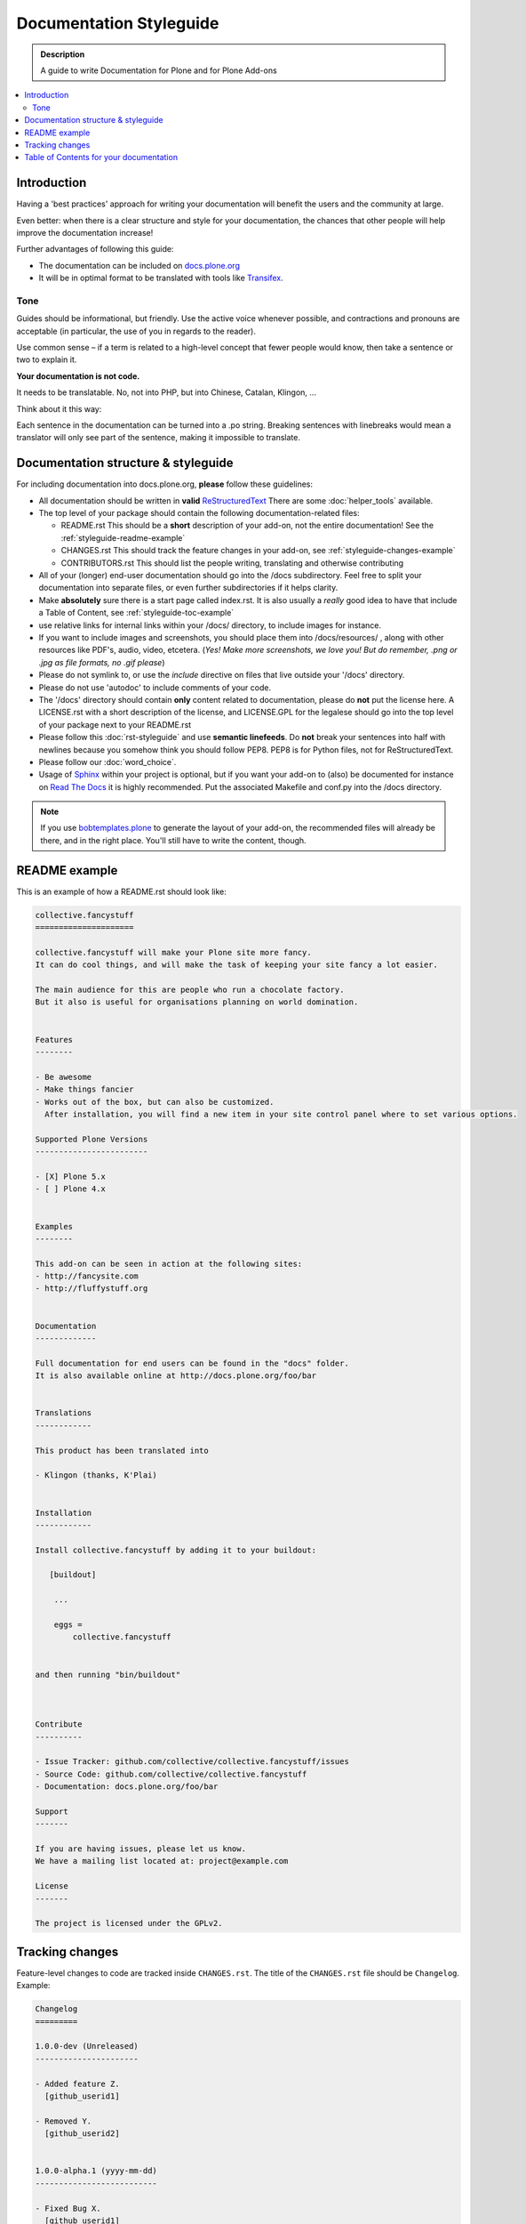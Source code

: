 ========================
Documentation Styleguide
========================

.. admonition:: Description

    A guide to write Documentation for Plone and for Plone Add-ons

.. contents:: :local:

Introduction
============

Having a 'best practices' approach for writing your documentation will benefit the users and the community at large.

Even better: when there is a clear structure and style for your documentation, the chances that other people will help improve the documentation increase!

Further advantages of following this guide:

* The documentation can be included on `docs.plone.org <http://docs.plone.org>`_
* It will be in optimal format to be translated with tools like `Transifex <https://www.transifex.com/>`_.

Tone
----

Guides should be informational, but friendly. Use the active voice whenever possible, and contractions and pronouns are acceptable (in particular, the use of you in regards to the reader).

Use common sense – if a term is related to a high-level concept that fewer people would know, then take a sentence or two to explain it.

**Your documentation is not code.**

It needs to be translatable. No, not into PHP, but into Chinese, Catalan, Klingon, ...

Think about it this way:

Each sentence in the documentation can be turned into a .po string.
Breaking sentences with linebreaks would mean a translator will only see part of the sentence, making it impossible to translate.

Documentation structure & styleguide
====================================

For including documentation into docs.plone.org, **please** follow these guidelines:


* All documentation should be written in **valid** `ReStructuredText <http://docutils.sourceforge.net/rst.html>`_  There are some :doc:`helper_tools` available.

* The top level of your package should contain the following documentation-related files:

  - README.rst   This should be a **short** description of your add-on, not the entire documentation!
    See the :ref:`styleguide-readme-example`

  - CHANGES.rst  This should track the feature changes in your add-on, see :ref:`styleguide-changes-example`

  - CONTRIBUTORS.rst  This should list the people writing, translating and otherwise contributing

* All of your (longer) end-user documentation should go into the /docs subdirectory. Feel free to split your documentation into separate files, or even further subdirectories if it helps clarity.

* Make **absolutely** sure there is a start page called index.rst.
  It is also usually a *really* good idea to have that include a Table of Content, see :ref:`styleguide-toc-example`

* use relative links for internal links within your /docs/ directory, to include images for instance.

* If you want to include images and screenshots, you should place them into /docs/resources/ , along with other resources like PDF's, audio, video, etcetera.
  (*Yes! Make more screenshots, we love you! But do remember, .png or .jpg as file formats, no .gif please*)

* Please do not symlink to, or use the *include* directive on files that live outside your '/docs' directory.

* Please do not use 'autodoc' to include comments of your code.

* The '/docs' directory should contain **only** content related to documentation, please do **not** put the license here.
  A LICENSE.rst with a short description of the license, and LICENSE.GPL for the legalese should go into the top level of your package next to your README.rst

* Please follow this :doc:`rst-styleguide` and use **semantic linefeeds**.
  Do **not** break your sentences into half with newlines because you somehow think you should follow PEP8.
  PEP8 is for Python files, not for ReStructuredText.

* Please follow our :doc:`word_choice`.

* Usage of `Sphinx <http://sphinx-doc.org/>`_ within your project is optional, but if you want your add-on to (also) be documented for instance on `Read The Docs <https://readthedocs.org/>`_ it is highly recommended. Put the associated Makefile and conf.py into the /docs directory.


.. note::

   If you use `bobtemplates.plone <https://github.com/plone/bobtemplates.plone>`_ to generate the layout of your add-on, the recommended files will already be there, and in the right place. You'll still have to write the content, though.


.. _styleguide-readme-example:


README example
==============

This is an example of how a README.rst should look like:

.. code-block:: rst

    collective.fancystuff
    =====================

    collective.fancystuff will make your Plone site more fancy.
    It can do cool things, and will make the task of keeping your site fancy a lot easier.

    The main audience for this are people who run a chocolate factory.
    But it also is useful for organisations planning on world domination.


    Features
    --------

    - Be awesome
    - Make things fancier
    - Works out of the box, but can also be customized.
      After installation, you will find a new item in your site control panel where to set various options.

    Supported Plone Versions
    ------------------------

    - [X] Plone 5.x
    - [ ] Plone 4.x


    Examples
    --------

    This add-on can be seen in action at the following sites:
    - http://fancysite.com
    - http://fluffystuff.org


    Documentation
    -------------

    Full documentation for end users can be found in the "docs" folder.
    It is also available online at http://docs.plone.org/foo/bar


    Translations
    ------------

    This product has been translated into

    - Klingon (thanks, K'Plai)


    Installation
    ------------

    Install collective.fancystuff by adding it to your buildout:

       [buildout]

        ...

        eggs =
            collective.fancystuff


    and then running "bin/buildout"



    Contribute
    ----------

    - Issue Tracker: github.com/collective/collective.fancystuff/issues
    - Source Code: github.com/collective/collective.fancystuff
    - Documentation: docs.plone.org/foo/bar

    Support
    -------

    If you are having issues, please let us know.
    We have a mailing list located at: project@example.com

    License
    -------

    The project is licensed under the GPLv2.



.. _styleguide-changes-example:

Tracking changes
================

Feature-level changes to code are tracked inside ``CHANGES.rst``.
The title of the ``CHANGES.rst`` file should be ``Changelog``.
Example:

.. sourcecode:: rst

    Changelog
    =========

    1.0.0-dev (Unreleased)
    ----------------------

    - Added feature Z.
      [github_userid1]

    - Removed Y.
      [github_userid2]


    1.0.0-alpha.1 (yyyy-mm-dd)
    --------------------------

    - Fixed Bug X.
      [github_userid1]


Add an entry every time you add/remove a feature, fix a bug, etc. on top of the
current development changes block.



.. _styleguide-toc-example:

Table of Contents for your documentation
========================================

Make sure all .rst files are referenced with a Table of Contents directive, like this example:

.. code-block:: rst

   .. toctree::
      :maxdepth: 2

      quickstart
      working_examples
      absolutely_all_options_explained
      how_to_contribute


(note: the files themselves will have an extension of .rst, but you don't specify that extension in the toctree directive)

